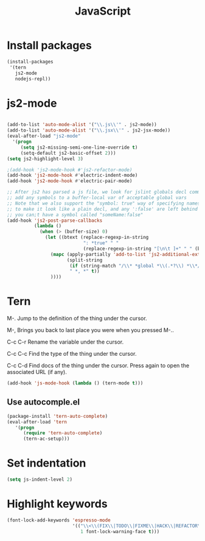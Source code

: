 #+TITLE: JavaScript

* Install packages
  #+BEGIN_SRC emacs-lisp
    (install-packages
     '(tern
       js2-mode
       nodejs-repl))
  #+END_SRC
* js2-mode
  #+BEGIN_SRC emacs-lisp

    (add-to-list 'auto-mode-alist '("\\.js\\'" . js2-mode))
    (add-to-list 'auto-mode-alist '("\\.jsx\\'" . js2-jsx-mode))
    (eval-after-load "js2-mode"
      '(progn
         (setq js2-missing-semi-one-line-override t)
         (setq-default js2-basic-offset 2)))
    (setq js2-highlight-level 3)

    ;(add-hook 'js2-mode-hook #'js2-refactor-mode)
    (add-hook 'js2-mode-hook #'electric-indent-mode)
    (add-hook 'js2-mode-hook #'electric-pair-mode)

    ;; After js2 has parsed a js file, we look for jslint globals decl comment ("/* global Fred, _, Harry */") and
    ;; add any symbols to a buffer-local var of acceptable global vars
    ;; Note that we also support the "symbol: true" way of specifying names via a hack (remove any ":true"
    ;; to make it look like a plain decl, and any ':false' are left behind so they'll effectively be ignored as
    ;; you can;t have a symbol called "someName:false"
    (add-hook 'js2-post-parse-callbacks
              (lambda ()
                (when (> (buffer-size) 0)
                  (let ((btext (replace-regexp-in-string
                                ": *true" " "
                                (replace-regexp-in-string "[\n\t ]+" " " (buffer-substring-no-properties 1 (buffer-size)) t t))))
                    (mapc (apply-partially 'add-to-list 'js2-additional-externs)
                          (split-string
                           (if (string-match "/\\* *global *\\(.*?\\) *\\*/" btext) (match-string-no-properties 1 btext) "")
                           " *, *" t))
                    ))))

  #+END_SRC
* Tern
  M-.
  Jump to the definition of the thing under the cursor.

  M-,
  Brings you back to last place you were when you pressed M-..

  C-c C-r
  Rename the variable under the cursor.

  C-c C-c
  Find the type of the thing under the cursor.

  C-c C-d
  Find docs of the thing under the cursor. Press again to open the associated URL (if any).

  #+BEGIN_SRC emacs-lisp
    (add-hook 'js-mode-hook (lambda () (tern-mode t)))
  #+END_SRC
** Use autocomple.el
   #+BEGIN_SRC emacs-lisp
     (package-install 'tern-auto-complete)
     (eval-after-load 'tern
        '(progn
           (require 'tern-auto-complete)
           (tern-ac-setup)))
   #+END_SRC
* Set indentation
  #+BEGIN_SRC emacs-lisp
    (setq js-indent-level 2)
  #+END_SRC
* Highlight keywords
  #+BEGIN_SRC emacs-lisp
    (font-lock-add-keywords 'espresso-mode
                            '(("\\<\\(FIX\\|TODO\\|FIXME\\|HACK\\|REFACTOR\\):"
                               1 font-lock-warning-face t)))
  #+END_SRC
